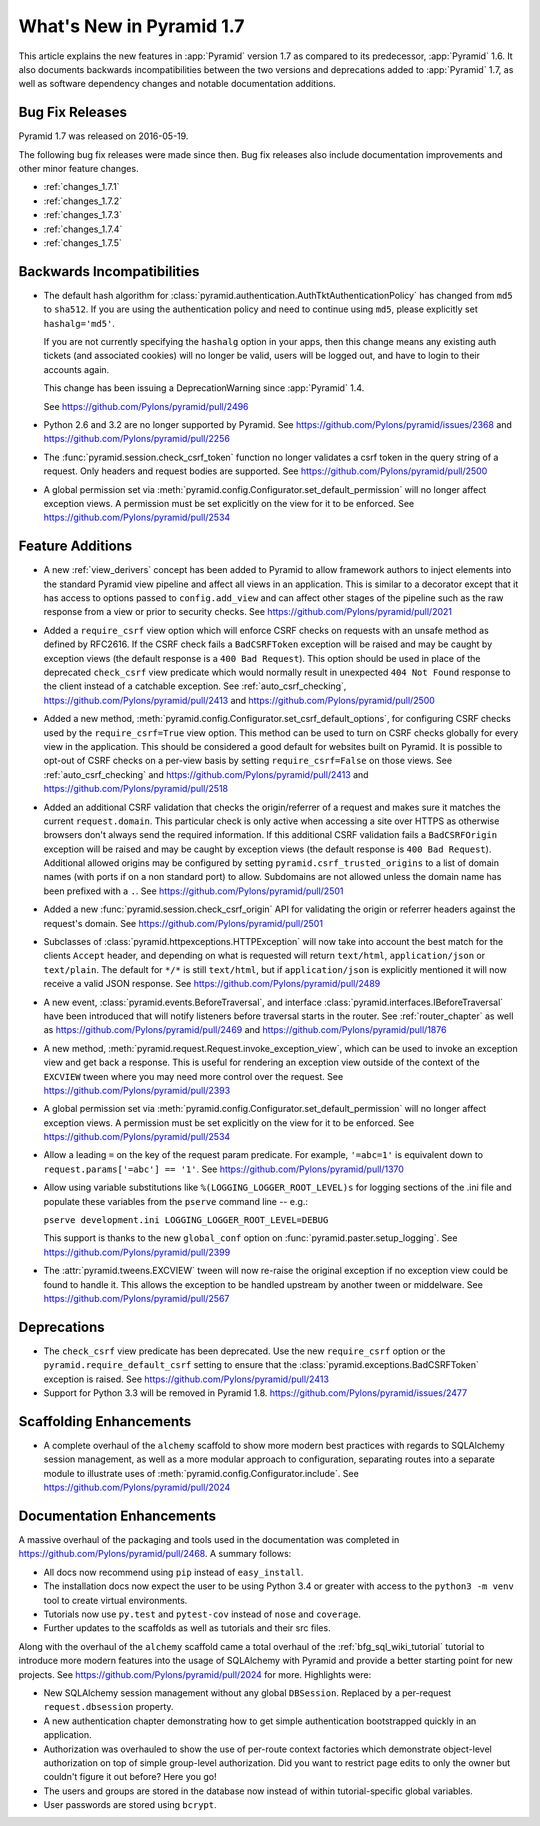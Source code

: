 What's New in Pyramid 1.7
=========================

This article explains the new features in :app:`Pyramid` version 1.7 as
compared to its predecessor, :app:`Pyramid` 1.6. It also documents backwards
incompatibilities between the two versions and deprecations added to
:app:`Pyramid` 1.7, as well as software dependency changes and notable
documentation additions.

Bug Fix Releases
----------------

Pyramid 1.7 was released on 2016-05-19.

The following bug fix releases were made since then. Bug fix releases also
include documentation improvements and other minor feature changes.

- :ref:`changes_1.7.1`
- :ref:`changes_1.7.2`
- :ref:`changes_1.7.3`
- :ref:`changes_1.7.4`
- :ref:`changes_1.7.5`

Backwards Incompatibilities
---------------------------

- The default hash algorithm for
  :class:`pyramid.authentication.AuthTktAuthenticationPolicy` has changed from
  ``md5`` to ``sha512``. If you are using the authentication policy and need to
  continue using ``md5``, please explicitly set ``hashalg='md5'``.

  If you are not currently specifying the ``hashalg`` option in your apps, then
  this change means any existing auth tickets (and associated cookies) will no
  longer be valid, users will be logged out, and have to login to their
  accounts again.

  This change has been issuing a DeprecationWarning since :app:`Pyramid` 1.4.

  See https://github.com/Pylons/pyramid/pull/2496

- Python 2.6 and 3.2 are no longer supported by Pyramid. See
  https://github.com/Pylons/pyramid/issues/2368 and
  https://github.com/Pylons/pyramid/pull/2256

- The :func:`pyramid.session.check_csrf_token` function no longer validates a
  csrf token in the query string of a request. Only headers and request bodies
  are supported. See https://github.com/Pylons/pyramid/pull/2500

- A global permission set via
  :meth:`pyramid.config.Configurator.set_default_permission` will no longer
  affect exception views. A permission must be set explicitly on the view for
  it to be enforced. See https://github.com/Pylons/pyramid/pull/2534

Feature Additions
-----------------

- A new :ref:`view_derivers` concept has been added to Pyramid to allow
  framework authors to inject elements into the standard Pyramid view pipeline
  and affect all views in an application. This is similar to a decorator except
  that it has access to options passed to ``config.add_view`` and can affect
  other stages of the pipeline such as the raw response from a view or prior
  to security checks. See https://github.com/Pylons/pyramid/pull/2021

- Added a ``require_csrf`` view option which will enforce CSRF checks on
  requests with an unsafe method as defined by RFC2616. If the CSRF check fails
  a ``BadCSRFToken`` exception will be raised and may be caught by exception
  views (the default response is a ``400 Bad Request``). This option should be
  used in place of the deprecated ``check_csrf`` view predicate which would
  normally result in unexpected ``404 Not Found`` response to the client
  instead of a catchable exception.  See :ref:`auto_csrf_checking`,
  https://github.com/Pylons/pyramid/pull/2413 and
  https://github.com/Pylons/pyramid/pull/2500

- Added a new method,
  :meth:`pyramid.config.Configurator.set_csrf_default_options`,
  for configuring CSRF checks used by the ``require_csrf=True`` view option.
  This method can be used to turn on CSRF checks globally for every view
  in the application. This should be considered a good default for websites
  built on Pyramid. It is possible to opt-out of CSRF checks on a per-view
  basis by setting ``require_csrf=False`` on those views.
  See :ref:`auto_csrf_checking` and
  https://github.com/Pylons/pyramid/pull/2413 and
  https://github.com/Pylons/pyramid/pull/2518

- Added an additional CSRF validation that checks the origin/referrer of a
  request and makes sure it matches the current ``request.domain``. This
  particular check is only active when accessing a site over HTTPS as otherwise
  browsers don't always send the required information. If this additional CSRF
  validation fails a ``BadCSRFOrigin`` exception will be raised and may be
  caught by exception views (the default response is ``400 Bad Request``).
  Additional allowed origins may be configured by setting
  ``pyramid.csrf_trusted_origins`` to a list of domain names (with ports if on
  a non standard port) to allow. Subdomains are not allowed unless the domain
  name has been prefixed with a ``.``. See
  https://github.com/Pylons/pyramid/pull/2501

- Added a new :func:`pyramid.session.check_csrf_origin` API for validating the
  origin or referrer headers against the request's domain.
  See https://github.com/Pylons/pyramid/pull/2501

- Subclasses of :class:`pyramid.httpexceptions.HTTPException` will now take
  into account the best match for the clients ``Accept`` header, and depending
  on what is requested will return ``text/html``, ``application/json`` or
  ``text/plain``. The default for ``*/*`` is still ``text/html``, but if
  ``application/json`` is explicitly mentioned it will now receive a valid
  JSON response. See https://github.com/Pylons/pyramid/pull/2489

- A new event, :class:`pyramid.events.BeforeTraversal`, and interface
  :class:`pyramid.interfaces.IBeforeTraversal` have been introduced that will
  notify listeners before traversal starts in the router.
  See :ref:`router_chapter` as well as
  https://github.com/Pylons/pyramid/pull/2469 and
  https://github.com/Pylons/pyramid/pull/1876

- A new method, :meth:`pyramid.request.Request.invoke_exception_view`, which
  can be used to invoke an exception view and get back a response. This is
  useful for rendering an exception view outside of the context of the
  ``EXCVIEW`` tween where you may need more control over the request.
  See https://github.com/Pylons/pyramid/pull/2393

- A global permission set via
  :meth:`pyramid.config.Configurator.set_default_permission` will no longer
  affect exception views. A permission must be set explicitly on the view for
  it to be enforced. See https://github.com/Pylons/pyramid/pull/2534

- Allow a leading ``=`` on the key of the request param predicate.
  For example, ``'=abc=1'`` is equivalent down to
  ``request.params['=abc'] == '1'``.
  See https://github.com/Pylons/pyramid/pull/1370

- Allow using variable substitutions like ``%(LOGGING_LOGGER_ROOT_LEVEL)s``
  for logging sections of the .ini file and populate these variables from
  the ``pserve`` command line -- e.g.:

  ``pserve development.ini LOGGING_LOGGER_ROOT_LEVEL=DEBUG``

  This support is thanks to the new ``global_conf`` option on
  :func:`pyramid.paster.setup_logging`.
  See https://github.com/Pylons/pyramid/pull/2399

- The :attr:`pyramid.tweens.EXCVIEW` tween will now re-raise the original
  exception if no exception view could be found to handle it. This allows
  the exception to be handled upstream by another tween or middelware.
  See https://github.com/Pylons/pyramid/pull/2567

Deprecations
------------

- The ``check_csrf`` view predicate has been deprecated. Use the
  new ``require_csrf`` option or the ``pyramid.require_default_csrf`` setting
  to ensure that the :class:`pyramid.exceptions.BadCSRFToken` exception is
  raised. See https://github.com/Pylons/pyramid/pull/2413

- Support for Python 3.3 will be removed in Pyramid 1.8.
  https://github.com/Pylons/pyramid/issues/2477

Scaffolding Enhancements
------------------------

- A complete overhaul of the ``alchemy`` scaffold to show more modern best
  practices with regards to SQLAlchemy session management, as well as a more
  modular approach to configuration, separating routes into a separate module
  to illustrate uses of :meth:`pyramid.config.Configurator.include`.
  See https://github.com/Pylons/pyramid/pull/2024

Documentation Enhancements
--------------------------

A massive overhaul of the packaging and tools used in the documentation
was completed in https://github.com/Pylons/pyramid/pull/2468. A summary
follows:

- All docs now recommend using ``pip`` instead of ``easy_install``.

- The installation docs now expect the user to be using Python 3.4 or
  greater with access to the ``python3 -m venv`` tool to create virtual
  environments.

- Tutorials now use ``py.test`` and ``pytest-cov`` instead of ``nose`` and
  ``coverage``.

- Further updates to the scaffolds as well as tutorials and their src files.

Along with the overhaul of the ``alchemy`` scaffold came a total overhaul
of the :ref:`bfg_sql_wiki_tutorial` tutorial to introduce more modern
features into the usage of SQLAlchemy with Pyramid and provide a better
starting point for new projects. See
https://github.com/Pylons/pyramid/pull/2024 for more. Highlights were:

- New SQLAlchemy session management without any global ``DBSession``. Replaced
  by a per-request ``request.dbsession`` property.

- A new authentication chapter demonstrating how to get simple authentication
  bootstrapped quickly in an application.

- Authorization was overhauled to show the use of per-route context factories
  which demonstrate object-level authorization on top of simple group-level
  authorization. Did you want to restrict page edits to only the owner but
  couldn't figure it out before? Here you go!

- The users and groups are stored in the database now instead of within
  tutorial-specific global variables.

- User passwords are stored using ``bcrypt``.
